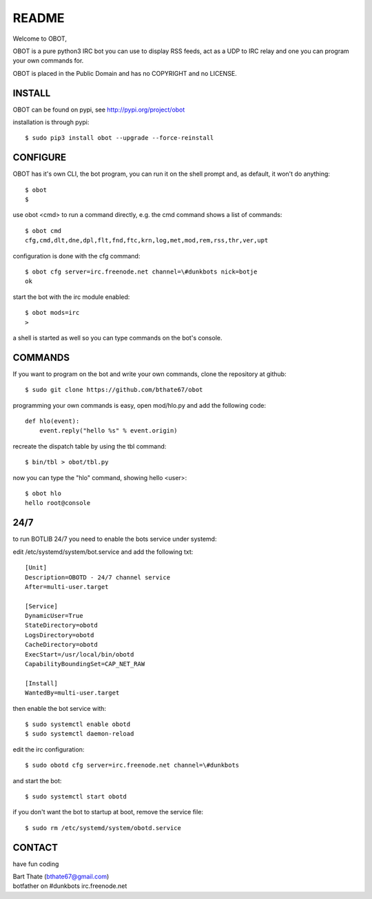 README
######

Welcome to OBOT,

OBOT is a pure python3 IRC bot you can use to display RSS feeds, act as a 
UDP to IRC relay and one you can program your own commands for. 

OBOT is placed in the Public Domain and has no COPYRIGHT and no LICENSE.

INSTALL
=======

OBOT can be found on pypi, see http://pypi.org/project/obot

installation is through pypi::

 $ sudo pip3 install obot --upgrade --force-reinstall

CONFIGURE
=========

OBOT has it's own CLI, the bot program, you can run it on the shell prompt 
and, as default, it won't do anything::

 $ obot
 $ 

use obot <cmd> to run a command directly, e.g. the cmd command shows
a list of commands::

 $ obot cmd
 cfg,cmd,dlt,dne,dpl,flt,fnd,ftc,krn,log,met,mod,rem,rss,thr,ver,upt

configuration is done with the cfg command::

 $ obot cfg server=irc.freenode.net channel=\#dunkbots nick=botje
 ok

start the bot with the irc module enabled::

 $ obot mods=irc
 >

a shell is started as well so you can type commands on the bot's console.

COMMANDS
========

If you want to program on the bot and write your own commands, clone the
repository at github::

 $ sudo git clone https://github.com/bthate67/obot

programming your own commands is easy, open mod/hlo.py and add the following
code::

    def hlo(event):
        event.reply("hello %s" % event.origin)

recreate the dispatch table by using the tbl command::

 $ bin/tbl > obot/tbl.py

now you can type the "hlo" command, showing hello <user>::

    $ obot hlo
    hello root@console

24/7
====

to run BOTLIB 24/7 you need to enable the bots service under systemd:

edit /etc/systemd/system/bot.service and add the following txt::

 [Unit]
 Description=OBOTD - 24/7 channel service
 After=multi-user.target

 [Service]
 DynamicUser=True
 StateDirectory=obotd
 LogsDirectory=obotd
 CacheDirectory=obotd
 ExecStart=/usr/local/bin/obotd
 CapabilityBoundingSet=CAP_NET_RAW

 [Install]
 WantedBy=multi-user.target

then enable the bot service with::

 $ sudo systemctl enable obotd
 $ sudo systemctl daemon-reload

edit the irc configuration::

 $ sudo obotd cfg server=irc.freenode.net channel=\#dunkbots 

and start the bot::

 $ sudo systemctl start obotd

if you don't want the bot to startup at boot, remove the service file::

 $ sudo rm /etc/systemd/system/obotd.service

CONTACT
=======

have fun coding

| Bart Thate (bthate67@gmail.com)
| botfather on #dunkbots irc.freenode.net
